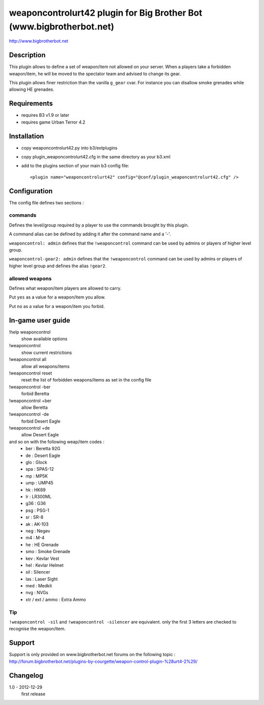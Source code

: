 weaponcontrolurt42 plugin for Big Brother Bot (www.bigbrotherbot.net)
=====================================================================

http://www.bigbrotherbot.net


Description
-----------

This plugin allows to define a set of weapon/item not allowed on your server.
When a players take a forbidden weapon/item, he will be moved to the spectator team and advised to change its gear.

This plugin allows finer restriction than the vanilla ``g_gear`` cvar. For instance you can disallow smoke grenades while
allowing HE grenades.


Requirements
------------

- requires B3 v1.9 or later
- requires game Urban Terror 4.2


Installation
------------

- copy weaponcontrolurt42.py into b3/extplugins
- copy plugin_weaponcontrolurt42.cfg in the same directory as your b3.xml
- add to the plugins section of your main b3 config file::

  <plugin name="weaponcontrolurt42" config="@conf/plugin_weaponcontrolurt42.cfg" />


Configuration
-------------

The config file defines two sections :

commands
^^^^^^^^

Defines the level/group required by a player to use the commands brought by this plugin.

A command alias can be defined by adding it after the command name and a '-'.

``weaponcontrol: admin`` defines that the ``!weaponcontrol`` command can be used by admins or players of higher level group.

``weaponcontrol-gear2: admin`` defines that the ``!weaponcontrol`` command can be used by admins or players of higher level group and defines the alias ``!gear2``.



allowed weapons
^^^^^^^^^^^^^^^

Defines what weapon/item players are allowed to carry.

Put ``yes`` as a value for a weapon/item you allow.

Put ``no`` as a value for a weapon/item you forbid.


In-game user guide
------------------

!help weaponcontrol
  show available options

!weaponcontrol
  show current restrictions

!weaponcontrol all
  allow all weapons/items

!weaponcontrol reset
  reset the list of forbidden weapons/items as set in the config file

!weaponcontrol -ber
  forbid Beretta

!weaponcontrol +ber
  allow Beretta

!weaponcontrol -de
  forbid Desert Eagle

!weaponcontrol +de
  allow Desert Eagle

and so on with the following weap/item codes :
  - ber : Beretta 92G
  - de : Desert Eagle
  - glo : Glock
  - spa : SPAS-12
  - mp : MP5K
  - ump : UMP45
  - hk : HK69
  - lr : LR300ML
  - g36 : G36
  - psg : PSG-1
  - sr : SR-8
  - ak : AK-103
  - neg : Negev
  - m4 : M-4
  - he : HE Grenade
  - smo : Smoke Grenade
  - kev : Kevlar Vest
  - hel : Kevlar Helmet
  - sil : Silencer
  - las : Laser Sight
  - med : Medkit
  - nvg : NVGs
  - xtr / ext / ammo : Extra Ammo

Tip
^^^

``!weaponcontrol -sil`` and ``!weaponcontrol -silencer`` are equivalent. only the first 3 letters are checked to recognise the weapon/item.



Support
-------

Support is only provided on www.bigbrotherbot.net forums on the following topic :
http://forum.bigbrotherbot.net/plugins-by-courgette/weapon-control-plugin-%28urt4-2%29/


Changelog
---------

1.0 - 2012-12-29
  first release




